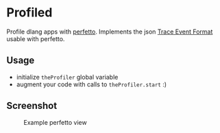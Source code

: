 * Profiled

Profile dlang apps with [[https://ui.perfetto.dev][perfetto]].
Implements the json [[https://docs.google.com/document/d/1CvAClvFfyA5R-PhYUmn5OOQtYMH4h6I0nSsKchNAySU/edit#heading=h.lpfof2aylapb][Trace Event Format]] usable with perfetto.

** Usage
- initialize =theProfiler= global variable
- augment your code with calls to =theProfiler.start= :)

** Screenshot
#+CAPTION: Example perfetto view
#+NAME: trace
[[./screenshots/trace.png]]
